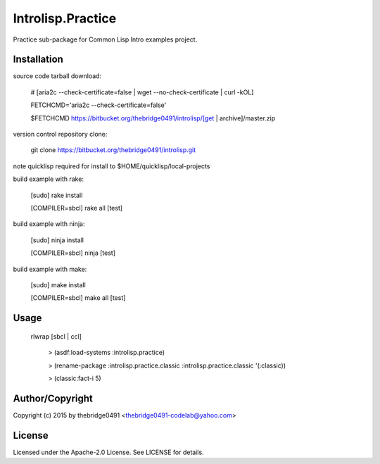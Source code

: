 Introlisp.Practice
===========================================
.. .rst to .html: rst2html5 foo.rst > foo.html
..                pandoc -s -f rst -t html5 -o foo.html foo.rst

Practice sub-package for Common Lisp Intro examples project.

Installation
------------
source code tarball download:
    
        # [aria2c --check-certificate=false | wget --no-check-certificate | curl -kOL]
        
        FETCHCMD='aria2c --check-certificate=false'
        
        $FETCHCMD https://bitbucket.org/thebridge0491/introlisp/[get | archive]/master.zip

version control repository clone:
        
        git clone https://bitbucket.org/thebridge0491/introlisp.git

note quicklisp required for install to $HOME/quicklisp/local-projects

build example with rake:

        [sudo] rake install

        [COMPILER=sbcl] rake all [test]

build example with ninja:

        [sudo] ninja install

        [COMPILER=sbcl] ninja [test]

build example with make:

        [sudo] make install

        [COMPILER=sbcl] make all [test]

Usage
-----
	rlwrap [sbcl | ccl]
	
	 > (asdf:load-systems :introlisp.practice)
	 
	 > (rename-package :introlisp.practice.classic :introlisp.practice.classic '(:classic))

	 > (classic:fact-i 5)

Author/Copyright
----------------
Copyright (c) 2015 by thebridge0491 <thebridge0491-codelab@yahoo.com>

License
-------
Licensed under the Apache-2.0 License. See LICENSE for details.
